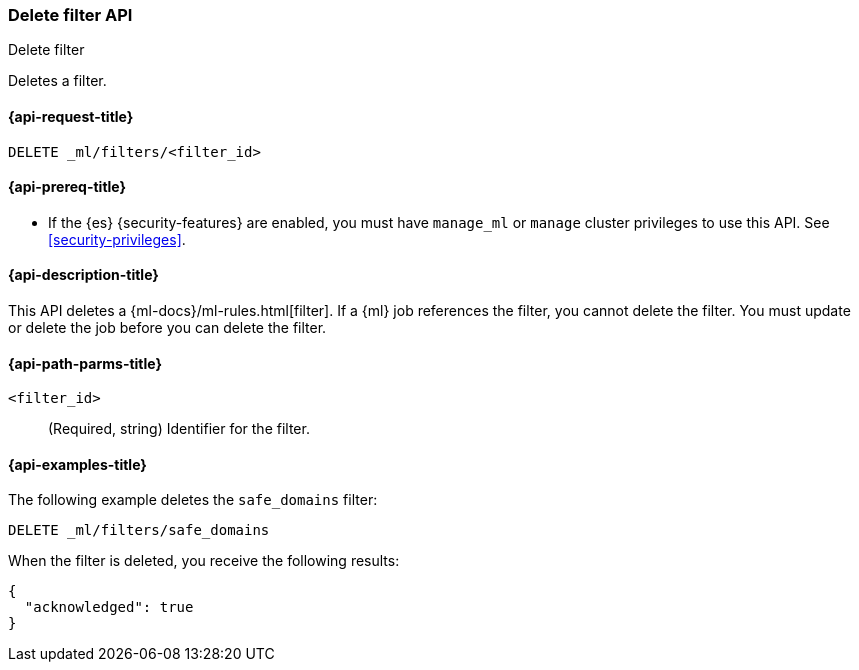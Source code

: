 [role="xpack"]
[testenv="platinum"]
[[ml-delete-filter]]
=== Delete filter API
++++
<titleabbrev>Delete filter</titleabbrev>
++++

Deletes a filter.

[[ml-delete-filter-request]]
==== {api-request-title}

`DELETE _ml/filters/<filter_id>`

[[ml-delete-filter-prereqs]]
==== {api-prereq-title}

* If the {es} {security-features} are enabled, you must have `manage_ml` or
`manage` cluster privileges to use this API. See
<<security-privileges>>.

[[ml-delete-filter-desc]]
==== {api-description-title}

This API deletes a {ml-docs}/ml-rules.html[filter]. 
If a {ml} job references the filter, you cannot delete the filter. You must 
update or delete the job before you can delete the filter.

[[ml-delete-filter-path-parms]]
==== {api-path-parms-title}

`<filter_id>`::
  (Required, string) Identifier for the filter.

[[ml-delete-filter-example]]
==== {api-examples-title}

The following example deletes the `safe_domains` filter:

[source,console]
--------------------------------------------------
DELETE _ml/filters/safe_domains
--------------------------------------------------
// TEST[skip:setup:ml_filter_safe_domains]

When the filter is deleted, you receive the following results:

[source,console-result]
----
{
  "acknowledged": true
}
----
